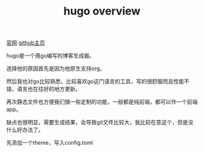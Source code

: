 #+TITLE: hugo overview
#+TAGS[]: blog

[[https://gohugo.io/][官网]]
[[https://github.com/gohugoio/hugo][github主页]]

hugo是一个用go编写的博客生成器。

选择他的原因首先是因为他原生支持org。

然后我也对go比较熟悉，比较喜欢go这门语言的工具，写的很舒服而且性能不错，语言也在往好的地方更新。

再次静态文件也方便我们搞一些定制的功能，一般都是纯前端，都可以作一个前端app。

缺点也很明显，需要生成结果，会导致git文件比较大，我比较在意这个，但是没什么好办法了。

先添加一个theme，写入config.toml
